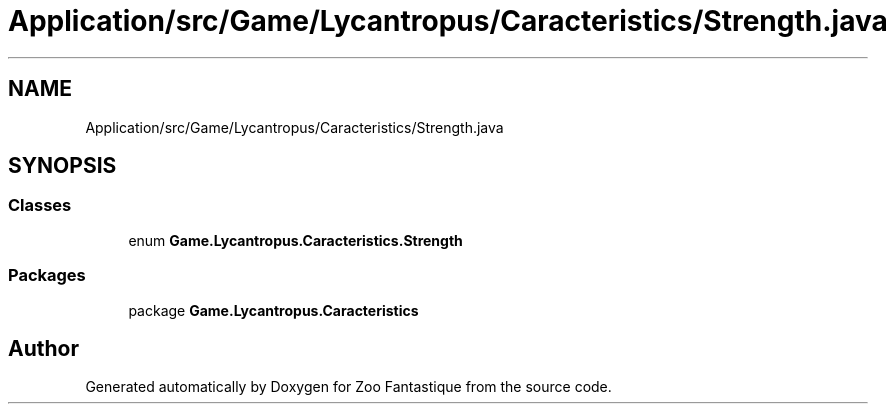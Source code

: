 .TH "Application/src/Game/Lycantropus/Caracteristics/Strength.java" 3 "Version 1.0" "Zoo Fantastique" \" -*- nroff -*-
.ad l
.nh
.SH NAME
Application/src/Game/Lycantropus/Caracteristics/Strength.java
.SH SYNOPSIS
.br
.PP
.SS "Classes"

.in +1c
.ti -1c
.RI "enum \fBGame\&.Lycantropus\&.Caracteristics\&.Strength\fP"
.br
.in -1c
.SS "Packages"

.in +1c
.ti -1c
.RI "package \fBGame\&.Lycantropus\&.Caracteristics\fP"
.br
.in -1c
.SH "Author"
.PP 
Generated automatically by Doxygen for Zoo Fantastique from the source code\&.
